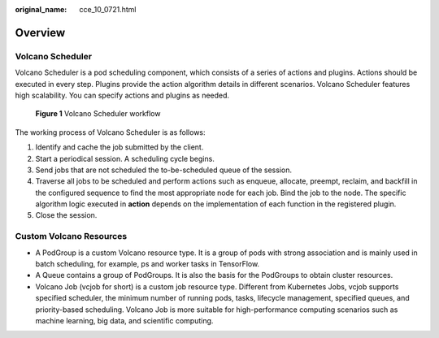 :original_name: cce_10_0721.html

.. _cce_10_0721:

Overview
========

Volcano Scheduler
-----------------

Volcano Scheduler is a pod scheduling component, which consists of a series of actions and plugins. Actions should be executed in every step. Plugins provide the action algorithm details in different scenarios. Volcano Scheduler features high scalability. You can specify actions and plugins as needed.


.. figure:: /_static/images/en-us_image_0000001797870789.png
   :alt: **Figure 1** Volcano Scheduler workflow

   **Figure 1** Volcano Scheduler workflow

The working process of Volcano Scheduler is as follows:

#. Identify and cache the job submitted by the client.
#. Start a periodical session. A scheduling cycle begins.
#. Send jobs that are not scheduled the to-be-scheduled queue of the session.
#. Traverse all jobs to be scheduled and perform actions such as enqueue, allocate, preempt, reclaim, and backfill in the configured sequence to find the most appropriate node for each job. Bind the job to the node. The specific algorithm logic executed in **action** depends on the implementation of each function in the registered plugin.
#. Close the session.

Custom Volcano Resources
------------------------

-  A PodGroup is a custom Volcano resource type. It is a group of pods with strong association and is mainly used in batch scheduling, for example, ps and worker tasks in TensorFlow.
-  A Queue contains a group of PodGroups. It is also the basis for the PodGroups to obtain cluster resources.
-  Volcano Job (vcjob for short) is a custom job resource type. Different from Kubernetes Jobs, vcjob supports specified scheduler, the minimum number of running pods, tasks, lifecycle management, specified queues, and priority-based scheduling. Volcano Job is more suitable for high-performance computing scenarios such as machine learning, big data, and scientific computing.
